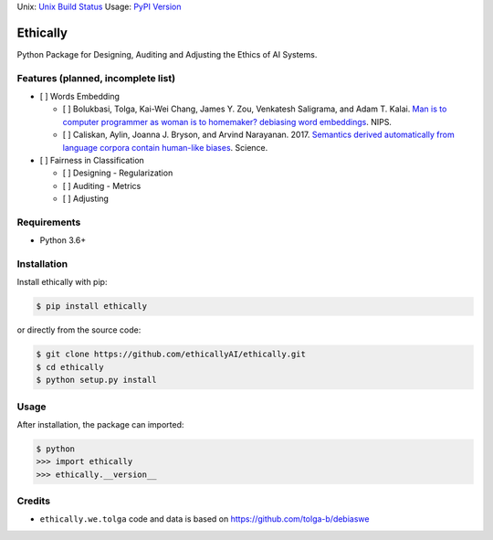 Unix: `Unix Build
Status <https://travis-ci.org/ethicallyAI/ethically>`__ Usage: `PyPI
Version <https://pypi.org/project/ethically>`__\

Ethically
=========

Python Package for Designing, Auditing and Adjusting the Ethics of AI
Systems.

Features (planned, incomplete list)
-----------------------------------

-  [ ] Words Embedding

   -  [ ] Bolukbasi, Tolga, Kai-Wei Chang, James Y. Zou, Venkatesh
      Saligrama, and Adam T. Kalai. `Man is to computer programmer as
      woman is to homemaker? debiasing word
      embeddings <https://arxiv.org/abs/1607.06520>`__. NIPS.
   -  [ ] Caliskan, Aylin, Joanna J. Bryson, and Arvind Narayanan. 2017.
      `Semantics derived automatically from language corpora contain
      human-like
      biases <https://researchportal.bath.ac.uk/en/publications/semantics-derived-automatically-from-language-corpora-necessarily>`__.
      Science.

-  [ ] Fairness in Classification

   -  [ ] Designing - Regularization
   -  [ ] Auditing - Metrics
   -  [ ] Adjusting

Requirements
------------

-  Python 3.6+

Installation
------------

Install ethically with pip:

.. code:: sh

   $ pip install ethically

or directly from the source code:

.. code:: sh

   $ git clone https://github.com/ethicallyAI/ethically.git
   $ cd ethically
   $ python setup.py install

Usage
-----

After installation, the package can imported:

.. code:: sh

   $ python
   >>> import ethically
   >>> ethically.__version__

Credits
-------

-  ``ethically.we.tolga`` code and data is based on
   https://github.com/tolga-b/debiaswe

